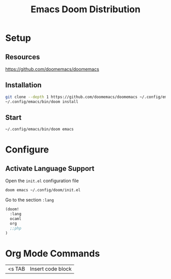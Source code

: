 #+title: Emacs Doom Distribution

* Setup

** Resources

https://github.com/doomemacs/doomemacs

** Installation

#+begin_src bash
  git clone --depth 1 https://github.com/doomemacs/doomemacs ~/.config/emacs
  ~/.config/emacs/bin/doom install
#+end_src

** Start

#+begin_src bash
  ~/.config/emacs/bin/doom emacs
#+end_src

* Configure

** Activate Language Support

Open the ~init.el~ configuration file
#+begin_src bash
doom emacs ~/.config/doom/init.el
#+end_src

Go to the section ~:lang~
#+begin_src emacs-lisp
(doom!
  :lang
  ocaml
  org
  ;;php
)
#+end_src


* Org Mode Commands

| <s TAB  | Insert code block    |
